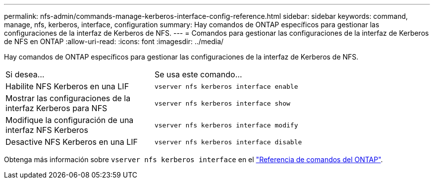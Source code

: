 ---
permalink: nfs-admin/commands-manage-kerberos-interface-config-reference.html 
sidebar: sidebar 
keywords: command, manage, nfs, kerberos, interface, configuration 
summary: Hay comandos de ONTAP específicos para gestionar las configuraciones de la interfaz de Kerberos de NFS. 
---
= Comandos para gestionar las configuraciones de la interfaz de Kerberos de NFS en ONTAP
:allow-uri-read: 
:icons: font
:imagesdir: ../media/


[role="lead"]
Hay comandos de ONTAP específicos para gestionar las configuraciones de la interfaz de Kerberos de NFS.

[cols="35,65"]
|===


| Si desea... | Se usa este comando... 


 a| 
Habilite NFS Kerberos en una LIF
 a| 
`vserver nfs kerberos interface enable`



 a| 
Mostrar las configuraciones de la interfaz Kerberos para NFS
 a| 
`vserver nfs kerberos interface show`



 a| 
Modifique la configuración de una interfaz NFS Kerberos
 a| 
`vserver nfs kerberos interface modify`



 a| 
Desactive NFS Kerberos en una LIF
 a| 
`vserver nfs kerberos interface disable`

|===
Obtenga más información sobre `vserver nfs kerberos interface` en el link:https://docs.netapp.com/us-en/ontap-cli/search.html?q=vserver+nfs+kerberos+interface["Referencia de comandos del ONTAP"^].
